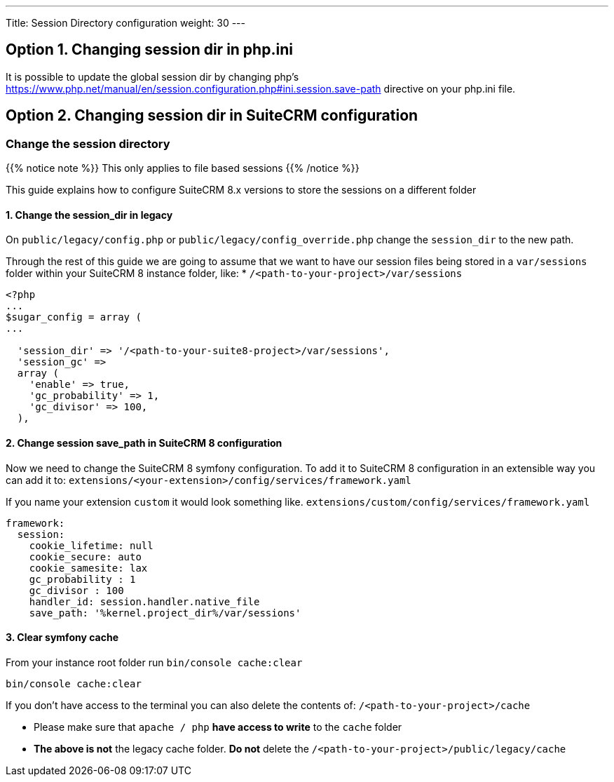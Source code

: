 ---
Title: Session Directory configuration
weight: 30
---

:imagesdir: /images/en/user

== Option 1. Changing session dir in php.ini

It is possible to update the global session dir by changing php's link:session.save-path[https://www.php.net/manual/en/session.configuration.php#ini.session.save-path] directive on your php.ini file.


== Option 2. Changing session dir in SuiteCRM configuration

=== Change the session directory

{{% notice note %}}
This only applies to file based sessions
{{% /notice %}}

This guide explains how to configure SuiteCRM 8.x versions to store the sessions on a different folder

==== 1. Change the session_dir in legacy

On `public/legacy/config.php` or `public/legacy/config_override.php` change the `session_dir` to the new path.

Through the rest of this guide we are going to assume that we want to have our session files being stored in a `var/sessions` folder within your SuiteCRM 8 instance folder, like:
* `/<path-to-your-project>/var/sessions`

[source,php]
----
<?php
...
$sugar_config = array (
...

  'session_dir' => '/<path-to-your-suite8-project>/var/sessions',
  'session_gc' =>
  array (
    'enable' => true,
    'gc_probability' => 1,
    'gc_divisor' => 100,
  ),

----

==== 2. Change session save_path in SuiteCRM 8 configuration

Now we need to change the SuiteCRM 8 symfony configuration.
To add it to SuiteCRM 8 configuration in an extensible way you can add it to:
`extensions/<your-extension>/config/services/framework.yaml`

If you name your extension `custom` it would look something like.
`extensions/custom/config/services/framework.yaml`

[source,yaml]
----
framework:
  session:
    cookie_lifetime: null
    cookie_secure: auto
    cookie_samesite: lax
    gc_probability : 1
    gc_divisor : 100
    handler_id: session.handler.native_file
    save_path: '%kernel.project_dir%/var/sessions'

----

==== 3. Clear symfony cache

From your instance root folder run `bin/console cache:clear`

[source,bash]
----
bin/console cache:clear
----

If you don't have access to the terminal you can also delete the contents of: `/<path-to-your-project>/cache`

* Please make sure that `apache / php` **have access to write** to the `cache` folder
* **The above is not** the legacy cache folder. **Do not** delete the `/<path-to-your-project>/public/legacy/cache`
